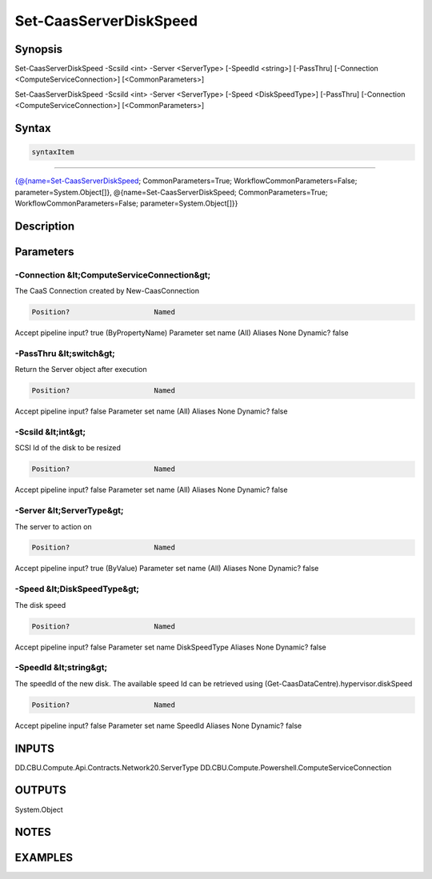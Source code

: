 ﻿Set-CaasServerDiskSpeed
===================

Synopsis
--------


Set-CaasServerDiskSpeed -ScsiId <int> -Server <ServerType> [-SpeedId <string>] [-PassThru] [-Connection <ComputeServiceConnection>] [<CommonParameters>]

Set-CaasServerDiskSpeed -ScsiId <int> -Server <ServerType> [-Speed <DiskSpeedType>] [-PassThru] [-Connection <ComputeServiceConnection>] [<CommonParameters>]


Syntax
------

.. code-block:: powershell

    syntaxItem                                                                                                                                                                                                                            

----------                                                                                                                                                                                                                            

{@{name=Set-CaasServerDiskSpeed; CommonParameters=True; WorkflowCommonParameters=False; parameter=System.Object[]}, @{name=Set-CaasServerDiskSpeed; CommonParameters=True; WorkflowCommonParameters=False; parameter=System.Object[]}}


Description
-----------



Parameters
----------

-Connection &lt;ComputeServiceConnection&gt;
~~~~~~~~~

The CaaS Connection created by New-CaasConnection

.. code-block:: powershell

    Position?                    Named
Accept pipeline input?       true (ByPropertyName)
Parameter set name           (All)
Aliases                      None
Dynamic?                     false

 
-PassThru &lt;switch&gt;
~~~~~~~~~

Return the Server object after execution

.. code-block:: powershell

    Position?                    Named
Accept pipeline input?       false
Parameter set name           (All)
Aliases                      None
Dynamic?                     false

 
-ScsiId &lt;int&gt;
~~~~~~~~~

SCSI Id of the disk to be resized

.. code-block:: powershell

    Position?                    Named
Accept pipeline input?       false
Parameter set name           (All)
Aliases                      None
Dynamic?                     false

 
-Server &lt;ServerType&gt;
~~~~~~~~~

The server to action on

.. code-block:: powershell

    Position?                    Named
Accept pipeline input?       true (ByValue)
Parameter set name           (All)
Aliases                      None
Dynamic?                     false

 
-Speed &lt;DiskSpeedType&gt;
~~~~~~~~~

The disk speed

.. code-block:: powershell

    Position?                    Named
Accept pipeline input?       false
Parameter set name           DiskSpeedType
Aliases                      None
Dynamic?                     false

 
-SpeedId &lt;string&gt;
~~~~~~~~~

The speedId of the new disk. The available speed Id can be retrieved using (Get-CaasDataCentre).hypervisor.diskSpeed

.. code-block:: powershell

    Position?                    Named
Accept pipeline input?       false
Parameter set name           SpeedId
Aliases                      None
Dynamic?                     false


INPUTS
------

DD.CBU.Compute.Api.Contracts.Network20.ServerType
DD.CBU.Compute.Powershell.ComputeServiceConnection


OUTPUTS
-------

System.Object

NOTES
-----



EXAMPLES
---------

